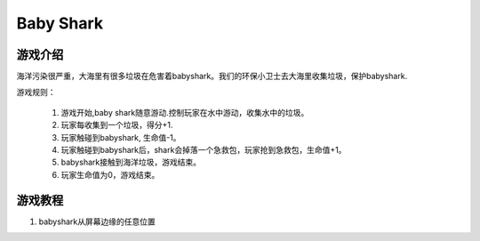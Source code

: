 Baby Shark
=============

游戏介绍
---------
海洋污染很严重，大海里有很多垃圾在危害着babyshark。我们的环保小卫士去大海里收集垃圾，保护babyshark.

游戏规则：

    1. 游戏开始,baby shark随意游动.控制玩家在水中游动，收集水中的垃圾。
    2. 玩家每收集到一个垃圾，得分+1.
    3. 玩家触碰到babyshark, 生命值-1。
    4. 玩家触碰到babyshark后，shark会掉落一个急救包，玩家抢到急救包，生命值+1。
    5. babyshark接触到海洋垃圾，游戏结束。
    6. 玩家生命值为0，游戏结束。


游戏教程
---------
1. babyshark从屏幕边缘的任意位置